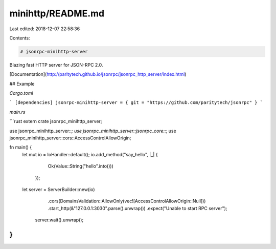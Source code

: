minihttp/README.md
==================

Last edited: 2018-12-07 22:58:36

Contents:

.. code-block:: md

    # jsonrpc-minihttp-server
Blazing fast HTTP server for JSON-RPC 2.0.

[Documentation](http://paritytech.github.io/jsonrpc/jsonrpc_http_server/index.html)

## Example

`Cargo.toml`

```
[dependencies]
jsonrpc-minihttp-server = { git = "https://github.com/paritytech/jsonrpc" }
```

`main.rs`

```rust
extern crate jsonrpc_minihttp_server;

use jsonrpc_minihttp_server::*;
use jsonrpc_minihttp_server::jsonrpc_core::*;
use jsonrpc_minihttp_server::cors::AccessControlAllowOrigin;

fn main() {
    let mut io = IoHandler::default();
    io.add_method("say_hello", |_| {
		Ok(Value::String("hello".into()))
	});

    let server = ServerBuilder::new(io)
		.cors(DomainsValidation::AllowOnly(vec![AccessControlAllowOrigin::Null]))
		.start_http(&"127.0.0.1:3030".parse().unwrap())
		.expect("Unable to start RPC server");

	server.wait().unwrap();
}
```


